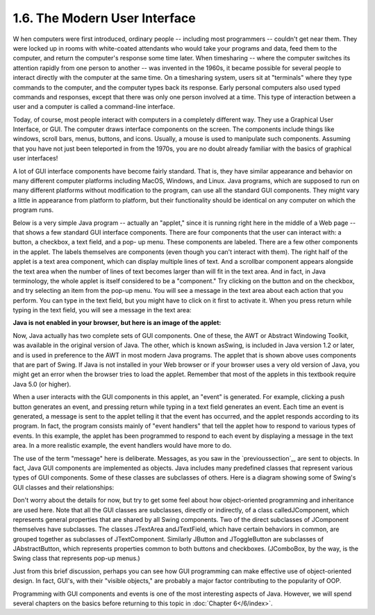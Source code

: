 
1.6. The Modern User Interface
------------------------------



W hen computers were first introduced, ordinary people -- including
most programmers -- couldn't get near them. They were locked up in
rooms with white-coated attendants who would take your programs and
data, feed them to the computer, and return the computer's response
some time later. When timesharing -- where the computer switches its
attention rapidly from one person to another -- was invented in the
1960s, it became possible for several people to interact directly with
the computer at the same time. On a timesharing system, users sit at
"terminals" where they type commands to the computer, and the computer
types back its response. Early personal computers also used typed
commands and responses, except that there was only one person involved
at a time. This type of interaction between a user and a computer is
called a command-line interface.

Today, of course, most people interact with computers in a completely
different way. They use a Graphical User Interface, or GUI. The
computer draws interface components on the screen. The components
include things like windows, scroll bars, menus, buttons, and icons.
Usually, a mouse is used to manipulate such components. Assuming that
you have not just been teleported in from the 1970s, you are no doubt
already familiar with the basics of graphical user interfaces!

A lot of GUI interface components have become fairly standard. That
is, they have similar appearance and behavior on many different
computer platforms including MacOS, Windows, and Linux. Java programs,
which are supposed to run on many different platforms without
modification to the program, can use all the standard GUI components.
They might vary a little in appearance from platform to platform, but
their functionality should be identical on any computer on which the
program runs.

Below is a very simple Java program -- actually an "applet," since it
is running right here in the middle of a Web page -- that shows a few
standard GUI interface components. There are four components that the
user can interact with: a button, a checkbox, a text field, and a pop-
up menu. These components are labeled. There are a few other
components in the applet. The labels themselves are components (even
though you can't interact with them). The right half of the applet is
a text area component, which can display multiple lines of text. And a
scrollbar component appears alongside the text area when the number of
lines of text becomes larger than will fit in the text area. And in
fact, in Java terminology, the whole applet is itself considered to be
a "component." Try clicking on the button and on the checkbox, and try
selecting an item from the pop-up menu. You will see a message in the
text area about each action that you perform. You can type in the text
field, but you might have to click on it first to activate it. When
you press return while typing in the text field, you will see a
message in the text area:


**Java is not enabled in your browser,
but here is an image of the applet:**


Now, Java actually has two complete sets of GUI components. One of
these, the AWT or Abstract Windowing Toolkit, was available in the
original version of Java. The other, which is known asSwing, is
included in Java version 1.2 or later, and is used in preference to
the AWT in most modern Java programs. The applet that is shown above
uses components that are part of Swing. If Java is not installed in
your Web browser or if your browser uses a very old version of Java,
you might get an error when the browser tries to load the applet.
Remember that most of the applets in this textbook require Java 5.0
(or higher).

When a user interacts with the GUI components in this applet, an
"event" is generated. For example, clicking a push button generates an
event, and pressing return while typing in a text field generates an
event. Each time an event is generated, a message is sent to the
applet telling it that the event has occurred, and the applet responds
according to its program. In fact, the program consists mainly of
"event handlers" that tell the applet how to respond to various types
of events. In this example, the applet has been programmed to respond
to each event by displaying a message in the text area. In a more
realistic example, the event handlers would have more to do.

The use of the term "message" here is deliberate. Messages, as you saw
in the `previoussection`_, are sent to objects. In fact, Java GUI
components are implemented as objects. Java includes many predefined
classes that represent various types of GUI components. Some of these
classes are subclasses of others. Here is a diagram showing some of
Swing's GUI classes and their relationships:



Don't worry about the details for now, but try to get some feel about
how object-oriented programming and inheritance are used here. Note
that all the GUI classes are subclasses, directly or indirectly, of a
class calledJComponent, which represents general properties that are
shared by all Swing components. Two of the direct subclasses of
JComponent themselves have subclasses. The classes JTextArea
andJTextField, which have certain behaviors in common, are grouped
together as subclasses of JTextComponent. Similarly JButton and
JToggleButton are subclasses of JAbstractButton, which represents
properties common to both buttons and checkboxes. (JComboBox, by the
way, is the Swing class that represents pop-up menus.)

Just from this brief discussion, perhaps you can see how GUI
programming can make effective use of object-oriented design. In fact,
GUI's, with their "visible objects," are probably a major factor
contributing to the popularity of OOP.

Programming with GUI components and events is one of the most
interesting aspects of Java. However, we will spend several chapters
on the basics before returning to this topic in :doc:`Chapter 6</6/index>`.



